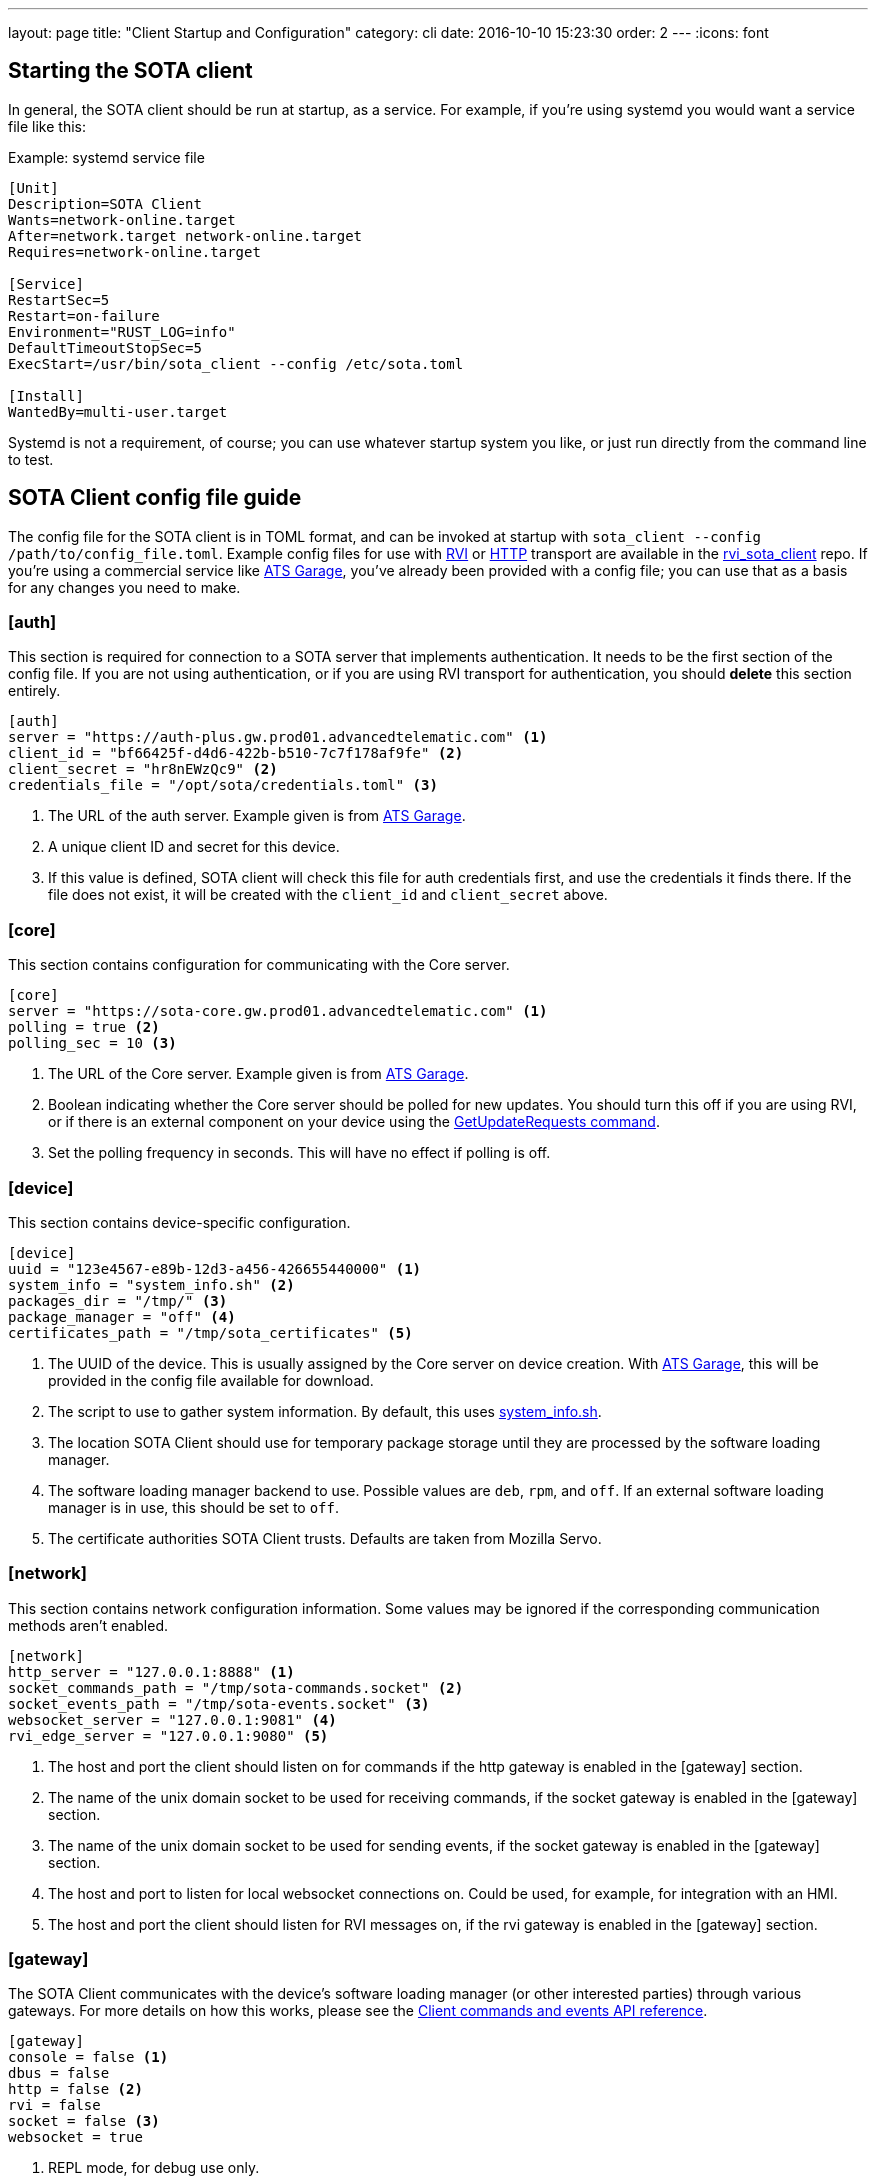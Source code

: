 ---
layout: page
title: "Client Startup and Configuration"
category: cli
date: 2016-10-10 15:23:30
order: 2
---
:icons: font

== Starting the SOTA client

In general, the SOTA client should be run at startup, as a service. For example, if you're using systemd you would want a service file like this:

.Example: systemd service file
----
[Unit]
Description=SOTA Client
Wants=network-online.target
After=network.target network-online.target
Requires=network-online.target

[Service]
RestartSec=5
Restart=on-failure
Environment="RUST_LOG=info"
DefaultTimeoutStopSec=5
ExecStart=/usr/bin/sota_client --config /etc/sota.toml

[Install]
WantedBy=multi-user.target
----

Systemd is not a requirement, of course; you can use whatever startup system you like, or just run directly from the command line to test.

== SOTA Client config file guide

The config file for the SOTA client is in TOML format, and can be invoked at startup with `sota_client  --config /path/to/config_file.toml`. Example config files for use with https://github.com/genivi/rvi_sota_client/raw/master/tests/genivi.sota.toml[RVI] or https://github.com/genivi/rvi_sota_client/raw/master/tests/sota.toml[HTTP] transport are available in the https://github.com/genivi/rvi_sota_client/[rvi_sota_client] repo. If you're using a commercial service like https://app.atsgarage.com[ATS Garage], you've already been provided with a config file; you can use that as a basis for any changes you need to make.

=== [auth]

This section is required for connection to a SOTA server that implements authentication. It needs to be the first section of the config file. If you are not using authentication, or if you are using RVI transport for authentication, you should *delete* this section entirely.

----
[auth]
server = "https://auth-plus.gw.prod01.advancedtelematic.com" <1>
client_id = "bf66425f-d4d6-422b-b510-7c7f178af9fe" <2>
client_secret = "hr8nEWzQc9" <2>
credentials_file = "/opt/sota/credentials.toml" <3>
----
<1> The URL of the auth server. Example given is from https://app.atsgarage.com[ATS Garage].
<2> A unique client ID and secret for this device.
<3> If this value is defined, SOTA client will check this file for auth credentials first, and use the credentials it finds there. If the file does not exist, it will be created with the `client_id` and `client_secret` above.

=== [core]

This section contains configuration for communicating with the Core server.

----
[core]
server = "https://sota-core.gw.prod01.advancedtelematic.com" <1>
polling = true <2>
polling_sec = 10 <3>
----
<1> The URL of the Core server. Example given is from https://app.atsgarage.com[ATS Garage].
<2> Boolean indicating whether the Core server should be polled for new updates. You should turn this off if you are using RVI, or if there is an external component on your device using the link:../cli/client-commands-and-events-reference.html#commands[GetUpdateRequests command].
<3> Set the polling frequency in seconds. This will have no effect if polling is off.

=== [device]

This section contains device-specific configuration.

----
[device]
uuid = "123e4567-e89b-12d3-a456-426655440000" <1>
system_info = "system_info.sh" <2>
packages_dir = "/tmp/" <3>
package_manager = "off" <4>
certificates_path = "/tmp/sota_certificates" <5>
----
<1> The UUID of the device. This is usually assigned by the Core server on device creation. With https://app.atsgarage.com[ATS Garage], this will be provided in the config file available for download.
<2> The script to use to gather system information. By default, this uses link:https://github.com/genivi/rvi_sota_client/blob/master/run/system_info.sh[system_info.sh].
<3> The location SOTA Client should use for temporary package storage until they are processed by the software loading manager.
<4> The software loading manager backend to use. Possible values are `deb`, `rpm`, and `off`. If an external software loading manager is in use, this should be set to `off`.
<5> The certificate authorities SOTA Client trusts. Defaults are taken from Mozilla Servo.

=== [network]

This section contains network configuration information. Some values may be ignored if the corresponding communication methods aren't enabled.

----
[network]
http_server = "127.0.0.1:8888" <1>
socket_commands_path = "/tmp/sota-commands.socket" <2>
socket_events_path = "/tmp/sota-events.socket" <3>
websocket_server = "127.0.0.1:9081" <4>
rvi_edge_server = "127.0.0.1:9080" <5>
----
<1> The host and port the client should listen on for commands if the http gateway is enabled in the [gateway] section.
<2> The name of the unix domain socket to be used for receiving commands, if the socket gateway is enabled in the [gateway] section.
<3> The name of the unix domain socket to be used for sending events, if the socket gateway is enabled in the [gateway] section.
<4> The host and port to listen for local websocket connections on. Could be used, for example, for integration with an HMI.
<5> The host and port the client should listen for RVI messages on, if the rvi gateway is enabled in the [gateway] section.

=== [gateway]

The SOTA Client communicates with the device's software loading manager (or other interested parties) through various gateways. For more details on how this works, please see the link:../cli/client-commands-and-events-reference.html[Client commands and events API reference].

----
[gateway]
console = false <1>
dbus = false
http = false <2>
rvi = false
socket = false <3>
websocket = true
----
<1> REPL mode, for debug use only.
<2> Simple http server, for sending commands to the client remotely. Note that this does _not_ affect how the client communicates with the server.
<3> Unix domain sockets for local communication.

==== Optional gateway: [rvi]

Remote Vehicle Interaction (RVI) is an open source infrastructure developed by GENIVI and Jaguar Land Rover to power the next generation of connected vehicle services. This section contains values for configuration of RVI nodes. Note that having this section defined does not imply that RVI will be used; if the RVI gateway is turned off in the `[gateway]` section, this is ignored.

----
[rvi]
client = "http://127.0.0.1:8901"
storage_dir = "/var/sota"
timeout = 20
----

==== Optional gateway: [dbus]

This section contains values for dbus configuration, using the GENIVI software loading manager's names as the default. Note that having this section defined does not imply that dbus will be used; if the dbus gateway is turned off in the `[gateway]` section, this is ignored.

----
[dbus]
name = "org.genivi.SotaClient"
path = "/org/genivi/SotaClient"
interface = "org.genivi.SotaClient"
software_manager = "org.genivi.SoftwareLoadingManager"
software_manager_path = "/org/genivi/SoftwareLoadingManager"
timeout = 60
----


